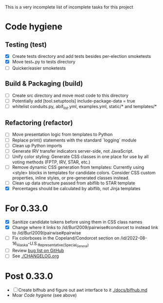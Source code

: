 This is a very incomplete list of incomplete tasks for this project 
* Code hygiene
** Testing (test)
   - [X] Create tests directory and add tests besides per-election smoketests
   - [X] Move test_*.py to tests directory
   - [ ] Quicker/easier smoketests
** Build & Packaging (build)
   - [ ] Create src directory and move most code to this directory
   - [ ] Potentially add [tool.setuptools] include-package-data = true
   - [ ] whitelist conduits.py, abif_list.yml, examples.yml, static/* and templates/*
** Refactoring (refactor)
   - [ ] Move presentation logic from templates to Python
   - [ ] Replace print() statements with the standard `logging` module
   - [ ] Clean up Python imports
   - [ ] Generate IRV transfer indicators server-side, not JavaScript.
   - [ ] Unify color styling: Generate CSS classes in one place for use by all voting methods (FPTP, IRV, STAR, etc.)
   - [ ] Remove dynamic CSS generation from templates: Currently using <style> blocks in templates for candidate colors. Consider CSS custom properties, inline styles, or pre-generated classes instead.
   - [ ] Clean up data structure passed from abiflib to STAR template
   - [X] Percentages should be calculated by abiflib, not Jinja templates
* For 0.33.0
  - [X] Sanitize candidate tokens before using them in CSS class names
  - [X] Change where it links to /id/Burl2009/pairwise#condorcet to instead link to /id/Burl2009/pairwise#pairwise
  - [ ] Fix colorboxes in the Copeland/Condorcet section on /id/2022-08-16_Alaska-U.S._Representative_(Special_General)
  - [ ] Review [[https://github.com/electorama/awt/issues][bug list on GitHub]]
  - [ ] See [[./CHANGELOG.org]]
* Post 0.33.0
  - [ ] Create bifhub and figure out awt interface to it [[./docs/bifhub.md]]
  - Moar [[Code hygiene]] (see above)

